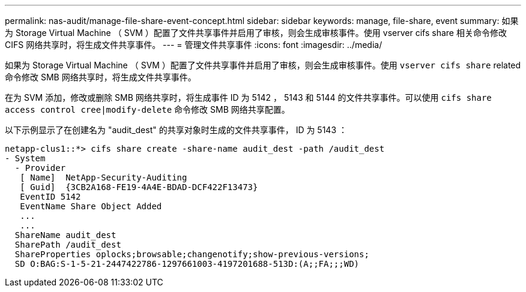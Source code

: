 ---
permalink: nas-audit/manage-file-share-event-concept.html 
sidebar: sidebar 
keywords: manage, file-share, event 
summary: 如果为 Storage Virtual Machine （ SVM ）配置了文件共享事件并启用了审核，则会生成审核事件。使用 vserver cifs share 相关命令修改 CIFS 网络共享时，将生成文件共享事件。 
---
= 管理文件共享事件
:icons: font
:imagesdir: ../media/


[role="lead"]
如果为 Storage Virtual Machine （ SVM ）配置了文件共享事件并启用了审核，则会生成审核事件。使用 `vserver cifs share` related 命令修改 SMB 网络共享时，将生成文件共享事件。

在为 SVM 添加，修改或删除 SMB 网络共享时，将生成事件 ID 为 5142 ， 5143 和 5144 的文件共享事件。可以使用 `cifs share access control cree|modify-delete` 命令修改 SMB 网络共享配置。

以下示例显示了在创建名为 "audit_dest" 的共享对象时生成的文件共享事件， ID 为 5143 ：

[listing]
----
netapp-clus1::*> cifs share create -share-name audit_dest -path /audit_dest
- System
  - Provider
   [ Name]  NetApp-Security-Auditing
   [ Guid]  {3CB2A168-FE19-4A4E-BDAD-DCF422F13473}
   EventID 5142
   EventName Share Object Added
   ...
   ...
  ShareName audit_dest
  SharePath /audit_dest
  ShareProperties oplocks;browsable;changenotify;show-previous-versions;
  SD O:BAG:S-1-5-21-2447422786-1297661003-4197201688-513D:(A;;FA;;;WD)
----
